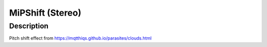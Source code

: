 *****************
MiPShift (Stereo)
*****************


Description
~~~~~~~~~~~

Pitch shift effect from
https://mqtthiqs.github.io/parasites/clouds.html
